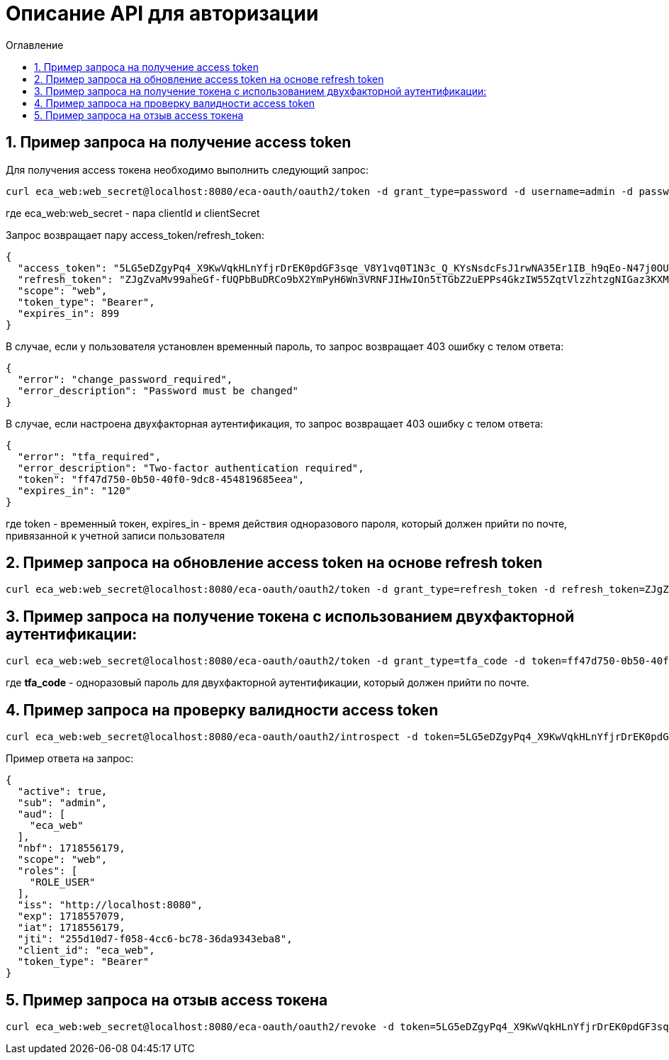 = Описание API для авторизации
:toc:
:toc-title: Оглавление

== 1. Пример запроса на получение access token

Для получения access токена необходимо выполнить следующий запрос:

[source,bash]
----
curl eca_web:web_secret@localhost:8080/eca-oauth/oauth2/token -d grant_type=password -d username=admin -d password=secret
----

где eca_web:web_secret - пара clientId и clientSecret

Запрос возвращает пару access_token/refresh_token:

[source,json]
----
{
  "access_token": "5LG5eDZgyPq4_X9KwVqkHLnYfjrDrEK0pdGF3sqe_V8Y1vq0T1N3c_Q_KYsNsdcFsJ1rwNA35Er1IB_h9qEo-N47j0OUTxihhAzNLIZBwc3BHtn2u7sZmr7cyRv__mLX",
  "refresh_token": "ZJgZvaMv99aheGf-fUQPbBuDRCo9bX2YmPyH6Wn3VRNFJIHwIOn5tTGbZ2uEPPs4GkzIW55ZqtVlzzhtzgNIGaz3KXMAZdhKND0COb6OrW4XVTnLh2QgcQkQiUSDA-jW",
  "scope": "web",
  "token_type": "Bearer",
  "expires_in": 899
}
----

В случае, если у пользователя установлен временный пароль, то запрос возвращает 403 ошибку с телом ответа:

[source,json]
----
{
  "error": "change_password_required",
  "error_description": "Password must be changed"
}
----

В случае, если настроена двухфакторная аутентификация, то запрос возвращает 403 ошибку с телом ответа:

[source,json]
----
{
  "error": "tfa_required",
  "error_description": "Two-factor authentication required",
  "token": "ff47d750-0b50-40f0-9dc8-454819685eea",
  "expires_in": "120"
}
----

где token - временный токен, expires_in - время действия одноразового пароля, который должен прийти по почте, привязанной к учетной записи пользователя

== 2. Пример запроса на обновление access token на основе refresh token

[source,bash]
----
curl eca_web:web_secret@localhost:8080/eca-oauth/oauth2/token -d grant_type=refresh_token -d refresh_token=ZJgZvaMv99aheGf-fUQPbBuDRCo9bX2YmPyH6Wn3VRNFJIHwIOn5tTGbZ2uEPPs4GkzIW55ZqtVlzzhtzgNIGaz3KXMAZdhKND0COb6OrW4XVTnLh2QgcQkQiUSDA-jW
----

== 3. Пример запроса на получение токена с использованием двухфакторной аутентификации:

[source,bash]
----
curl eca_web:web_secret@localhost:8080/eca-oauth/oauth2/token -d grant_type=tfa_code -d token=ff47d750-0b50-40f0-9dc8-454819685eea -d tfa_code=hFgU5G
----

где *tfa_code* - одноразовый пароль для двухфакторной аутентификации, который должен прийти по почте.

== 4. Пример запроса на проверку валидности access token

[source,bash]
----
curl eca_web:web_secret@localhost:8080/eca-oauth/oauth2/introspect -d token=5LG5eDZgyPq4_X9KwVqkHLnYfjrDrEK0pdGF3sqe_V8Y1vq0T1N3c_Q_KYsNsdcFsJ1rwNA35Er1IB_h9qEo-N47j0OUTxihhAzNLIZBwc3BHtn2u7sZmr7cyRv__mLX
----

Пример ответа на запрос:

[source,json]
----
{
  "active": true,
  "sub": "admin",
  "aud": [
    "eca_web"
  ],
  "nbf": 1718556179,
  "scope": "web",
  "roles": [
    "ROLE_USER"
  ],
  "iss": "http://localhost:8080",
  "exp": 1718557079,
  "iat": 1718556179,
  "jti": "255d10d7-f058-4cc6-bc78-36da9343eba8",
  "client_id": "eca_web",
  "token_type": "Bearer"
}
----

== 5. Пример запроса на отзыв access токена

[source,bash]
----
curl eca_web:web_secret@localhost:8080/eca-oauth/oauth2/revoke -d token=5LG5eDZgyPq4_X9KwVqkHLnYfjrDrEK0pdGF3sqe_V8Y1vq0T1N3c_Q_KYsNsdcFsJ1rwNA35Er1IB_h9qEo-N47j0OUTxihhAzNLIZBwc3BHtn2u7sZmr7cyRv__mLX
----
